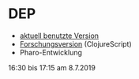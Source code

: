 * DEP
+ [[http://192.168.5.250:8080/Dozenteneinsatzplanung][aktuell benutzte Version]]
+ [[https://johbra.github.io/dep/][Forschungsversion]] (ClojureScript)
+ Pharo-Entwicklung
16:30 bis 17:15 am 8.7.2019
